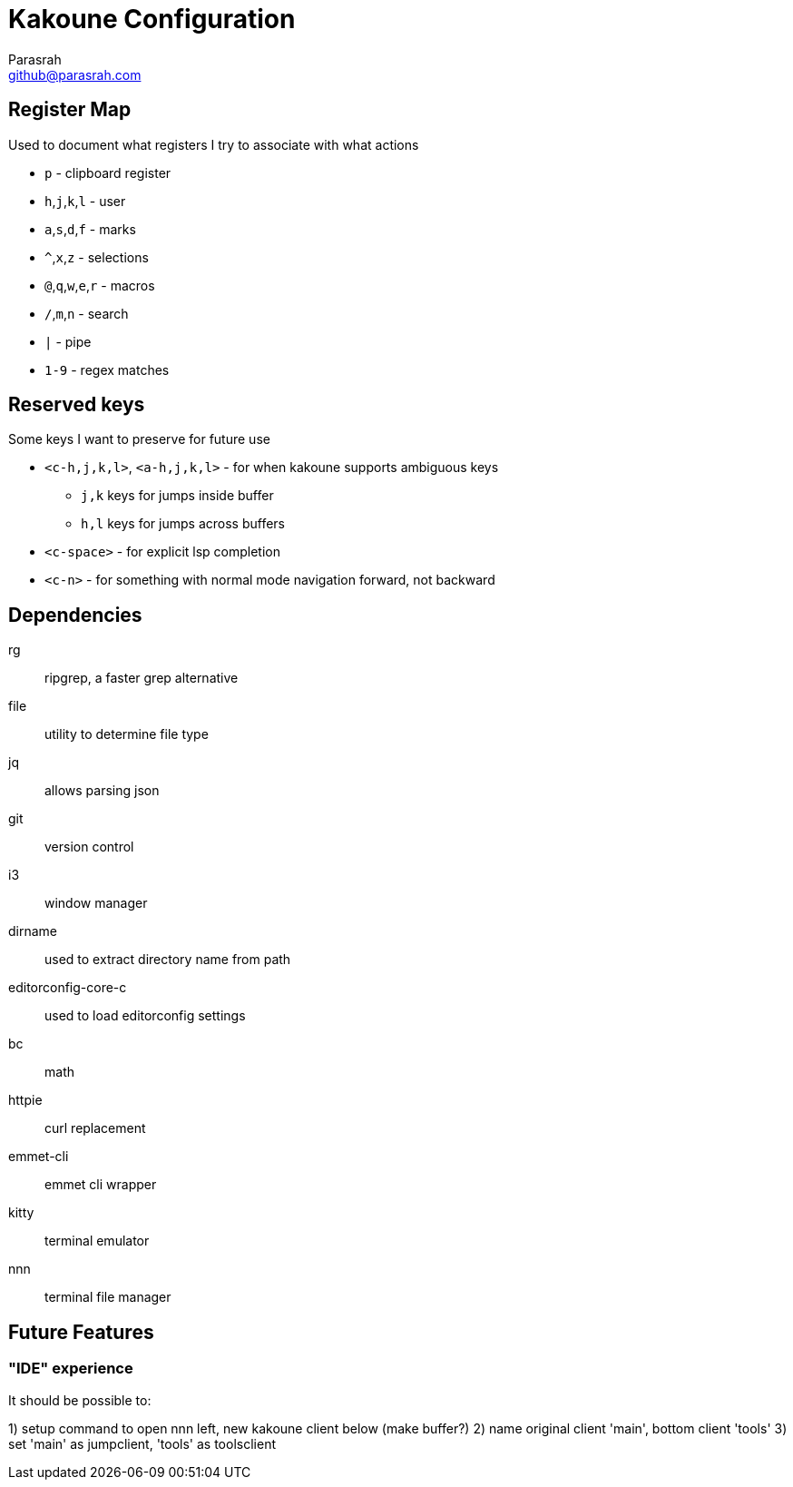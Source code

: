 = Kakoune Configuration
Parasrah <github@parasrah.com>

== Register Map

Used to document what registers I try to associate with what actions

* `p`                 - clipboard register
* `h`,`j`,`k`,`l`     - user
* `a`,`s`,`d`,`f`     - marks
* `^`,`x`,`z`         - selections
* `@`,`q`,`w`,`e`,`r` - macros
* `/`,`m`,`n`         - search
* `|`                 - pipe
* `1-9`               - regex matches

== Reserved keys

Some keys I want to preserve for future use

* `<c-h,j,k,l>`, `<a-h,j,k,l>` - for when kakoune supports ambiguous keys
** `j,k` keys for jumps inside buffer
** `h,l` keys for jumps across buffers
* `<c-space>` - for explicit lsp completion
* `<c-n>` - for something with normal mode navigation forward, not backward

== Dependencies

rg:: ripgrep, a faster grep alternative
file:: utility to determine file type
jq:: allows parsing json
git:: version control
i3:: window manager
dirname:: used to extract directory name from path
editorconfig-core-c:: used to load editorconfig settings
bc:: math
httpie:: curl replacement
emmet-cli:: emmet cli wrapper
kitty:: terminal emulator
nnn:: terminal file manager

== Future Features

=== "IDE" experience

It should be possible to:

1) setup command to open nnn left, new kakoune client below (make buffer?)
2) name original client 'main', bottom client 'tools'
3) set 'main' as jumpclient, 'tools' as toolsclient
